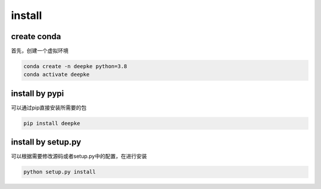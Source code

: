 install
=======

create conda
------------

首先，创建一个虚拟环境

.. code-block:: python

    conda create -n deepke python=3.8
    conda activate deepke

install by pypi
---------------

可以通过pip直接安装所需要的包

.. code-block:: python

    pip install deepke


install by setup.py
-------------------

可以根据需要修改源码或者setup.py中的配置，在进行安装

.. code-block:: python

    python setup.py install